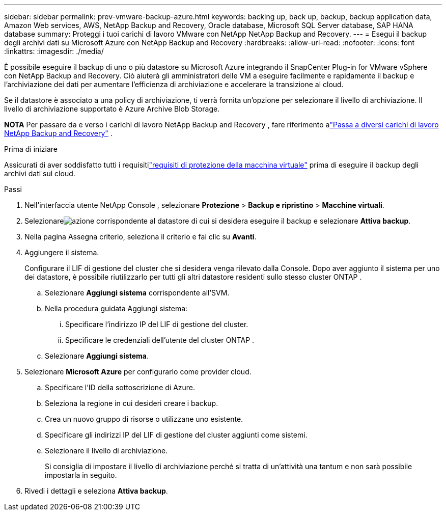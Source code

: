 ---
sidebar: sidebar 
permalink: prev-vmware-backup-azure.html 
keywords: backing up, back up, backup, backup application data, Amazon Web services, AWS, NetApp Backup and Recovery, Oracle database, Microsoft SQL Server database, SAP HANA database 
summary: Proteggi i tuoi carichi di lavoro VMware con NetApp NetApp Backup and Recovery. 
---
= Esegui il backup degli archivi dati su Microsoft Azure con NetApp Backup and Recovery
:hardbreaks:
:allow-uri-read: 
:nofooter: 
:icons: font
:linkattrs: 
:imagesdir: ./media/


[role="lead"]
È possibile eseguire il backup di uno o più datastore su Microsoft Azure integrando il SnapCenter Plug-in for VMware vSphere con NetApp Backup and Recovery.  Ciò aiuterà gli amministratori delle VM a eseguire facilmente e rapidamente il backup e l'archiviazione dei dati per aumentare l'efficienza di archiviazione e accelerare la transizione al cloud.

Se il datastore è associato a una policy di archiviazione, ti verrà fornita un'opzione per selezionare il livello di archiviazione.  Il livello di archiviazione supportato è Azure Archive Blob Storage.

[]
====
*NOTA* Per passare da e verso i carichi di lavoro NetApp Backup and Recovery , fare riferimento alink:br-start-switch-ui.html["Passa a diversi carichi di lavoro NetApp Backup and Recovery"] .

====
.Prima di iniziare
Assicurati di aver soddisfatto tutti i requisitilink:prev-vmware-prereqs.html["requisiti di protezione della macchina virtuale"] prima di eseguire il backup degli archivi dati sul cloud.

.Passi
. Nell'interfaccia utente NetApp Console , selezionare *Protezione* > *Backup e ripristino* > *Macchine virtuali*.
. Selezionareimage:icon-action.png["azione"] corrispondente al datastore di cui si desidera eseguire il backup e selezionare *Attiva backup*.
. Nella pagina Assegna criterio, seleziona il criterio e fai clic su *Avanti*.
. Aggiungere il sistema.
+
Configurare il LIF di gestione del cluster che si desidera venga rilevato dalla Console.  Dopo aver aggiunto il sistema per uno dei datastore, è possibile riutilizzarlo per tutti gli altri datastore residenti sullo stesso cluster ONTAP .

+
.. Selezionare *Aggiungi sistema* corrispondente all'SVM.
.. Nella procedura guidata Aggiungi sistema:
+
... Specificare l'indirizzo IP del LIF di gestione del cluster.
... Specificare le credenziali dell'utente del cluster ONTAP .


.. Selezionare *Aggiungi sistema*.


. Selezionare *Microsoft Azure* per configurarlo come provider cloud.
+
.. Specificare l'ID della sottoscrizione di Azure.
.. Seleziona la regione in cui desideri creare i backup.
.. Crea un nuovo gruppo di risorse o utilizzane uno esistente.
.. Specificare gli indirizzi IP del LIF di gestione del cluster aggiunti come sistemi.
.. Selezionare il livello di archiviazione.
+
Si consiglia di impostare il livello di archiviazione perché si tratta di un'attività una tantum e non sarà possibile impostarla in seguito.



. Rivedi i dettagli e seleziona *Attiva backup*.

